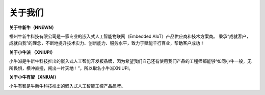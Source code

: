 关于我们
=========

**关于牛新牛（NNEWN）**

福州牛新牛科技有限公司是一家专业的嵌入式人工智能物联网（Embedded AIoT）产品供应商和技术方案商。
秉承“成就客户，成就自我”的理念，不断地提升技术实力、创新能力、服务水平，致力于赋能千行百业，帮助客户成功！

**关于小牛派 （XNIUPI）**

小牛派是牛新牛科技推出的嵌入式人工智能开发板品牌，因为希望我们自己还有使用我们产品的工程师都能够“如同小牛一般，无所畏惧，横冲直撞，闯出一片天地！”，所以取名小牛派XNIUPI。

**关于小牛有智（XNIUAI）**

小牛有智是牛新牛科技推出的嵌入式人工智能工控产品品牌。